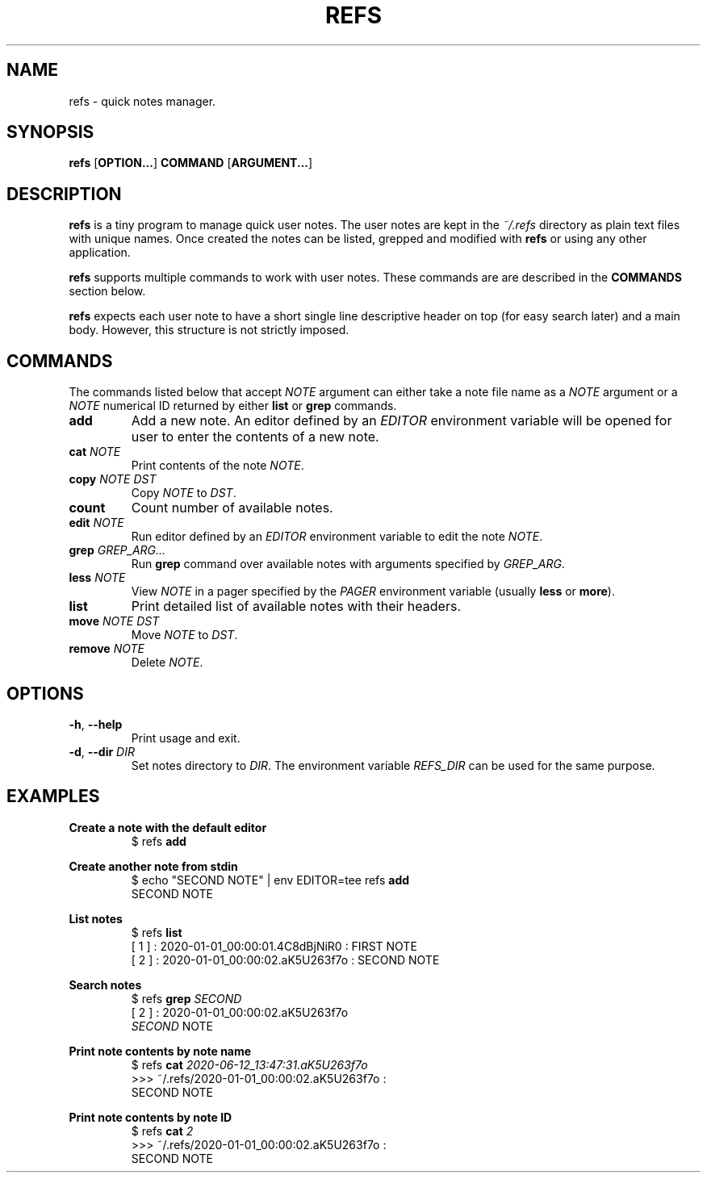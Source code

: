 .TH REFS 1 refs-VERSION
\" ~~~~~~~~~~~~~~~~~~~~~~~~~~~~~~~~~~~~~~~~~~~~~~~~~~~~~~~~~~~~~~~~~~~~~~~~~~~
\" Section:NAME
\" ~~~~~~~~~~~~~~~~~~~~~~~~~~~~~~~~~~~~~~~~~~~~~~~~~~~~~~~~~~~~~~~~~~~~~~~~~~~
.SH NAME
refs \- quick notes manager.
\" ~~~~~~~~~~~~~~~~~~~~~~~~~~~~~~~~~~~~~~~~~~~~~~~~~~~~~~~~~~~~~~~~~~~~~~~~~~~
\" Section:SYNOPSIS
\" ~~~~~~~~~~~~~~~~~~~~~~~~~~~~~~~~~~~~~~~~~~~~~~~~~~~~~~~~~~~~~~~~~~~~~~~~~~~
.SH SYNOPSIS
.B refs
.RB [ OPTION... ]
.B COMMAND
.RB [ ARGUMENT... ]
\" ~~~~~~~~~~~~~~~~~~~~~~~~~~~~~~~~~~~~~~~~~~~~~~~~~~~~~~~~~~~~~~~~~~~~~~~~~~~
\" Section:DESCRIPTION
\" ~~~~~~~~~~~~~~~~~~~~~~~~~~~~~~~~~~~~~~~~~~~~~~~~~~~~~~~~~~~~~~~~~~~~~~~~~~~
.SH DESCRIPTION
.B refs
is a tiny program to manage quick user notes. The user notes are kept in the
.I ~/.refs
directory as plain text files with unique names. Once created the notes can be
listed, grepped and modified with
.B refs
or using any other application.
.P
.B refs
supports multiple commands to work with user notes. These commands are are
described in the
.B COMMANDS
section below.
.P
.B refs
expects each user note to have a short single line descriptive header on top
(for easy search later) and a main body. However, this structure is not
strictly imposed.
\" ~~~~~~~~~~~~~~~~~~~~~~~~~~~~~~~~~~~~~~~~~~~~~~~~~~~~~~~~~~~~~~~~~~~~~~~~~~~
\" Section:COMMANDS
\" ~~~~~~~~~~~~~~~~~~~~~~~~~~~~~~~~~~~~~~~~~~~~~~~~~~~~~~~~~~~~~~~~~~~~~~~~~~~
.SH COMMANDS
The commands listed below that accept
.I NOTE
argument can either take a note file name as a
.I NOTE
argument or a
.I NOTE
numerical ID returned by either
.BR list " or " grep
commands.
\" ~~~~~~~~~~~~~~~~~~~~~~~~~~~~~~~~~~~~~~~~~~~~~~~~~~~~~~~~~~~~~~~~~~~~~~~~~~~
.TP
.B add
Add a new note. An editor defined by an
.I EDITOR
environment variable will be opened for user to enter the contents of a new
note.
\" ~~~~~~~~~~~~~~~~~~~~~~~~~~~~~~~~~~~~~~~~~~~~~~~~~~~~~~~~~~~~~~~~~~~~~~~~~~~
.TP
.BI cat " NOTE"
Print contents of the note
.IR NOTE .
\" ~~~~~~~~~~~~~~~~~~~~~~~~~~~~~~~~~~~~~~~~~~~~~~~~~~~~~~~~~~~~~~~~~~~~~~~~~~~
.TP
.BI copy " NOTE DST"
.RI "Copy " NOTE " to " DST .
\" ~~~~~~~~~~~~~~~~~~~~~~~~~~~~~~~~~~~~~~~~~~~~~~~~~~~~~~~~~~~~~~~~~~~~~~~~~~~
.TP
.BI count
Count number of available notes.
\" ~~~~~~~~~~~~~~~~~~~~~~~~~~~~~~~~~~~~~~~~~~~~~~~~~~~~~~~~~~~~~~~~~~~~~~~~~~~
.TP
.BI edit " NOTE"
.RI "Run editor defined by an " EDITOR " environment variable to edit the note"
.IR NOTE .
\" ~~~~~~~~~~~~~~~~~~~~~~~~~~~~~~~~~~~~~~~~~~~~~~~~~~~~~~~~~~~~~~~~~~~~~~~~~~~
.TP
.BI grep " GREP_ARG..."
Run
.B grep
command over available notes with arguments specified by
.IR GREP_ARG .
\" ~~~~~~~~~~~~~~~~~~~~~~~~~~~~~~~~~~~~~~~~~~~~~~~~~~~~~~~~~~~~~~~~~~~~~~~~~~~
.TP
.BI less " NOTE"
.RI "View " NOTE " in a pager specified by the " PAGER " environment variable
.RB "(usually " less " or " more ).
\" ~~~~~~~~~~~~~~~~~~~~~~~~~~~~~~~~~~~~~~~~~~~~~~~~~~~~~~~~~~~~~~~~~~~~~~~~~~~
.TP
.B list
Print detailed list of available notes with their headers.
.TP
.BI move " NOTE DST"
.RI "Move " NOTE " to " DST .
\" ~~~~~~~~~~~~~~~~~~~~~~~~~~~~~~~~~~~~~~~~~~~~~~~~~~~~~~~~~~~~~~~~~~~~~~~~~~~
.TP
.BI remove " NOTE"
.RI "Delete " NOTE .
\" ~~~~~~~~~~~~~~~~~~~~~~~~~~~~~~~~~~~~~~~~~~~~~~~~~~~~~~~~~~~~~~~~~~~~~~~~~~~
\" Section:OPTIONS
\" ~~~~~~~~~~~~~~~~~~~~~~~~~~~~~~~~~~~~~~~~~~~~~~~~~~~~~~~~~~~~~~~~~~~~~~~~~~~
.SH OPTIONS
.TP
.BR \-h ", " \-\-help
Print usage and exit.
.TP
.BR \-d ", " \-\-dir " " "\fIDIR"
Set notes directory to
.IR DIR .
The environment variable
.I REFS_DIR
can be used for the same purpose.
\" ~~~~~~~~~~~~~~~~~~~~~~~~~~~~~~~~~~~~~~~~~~~~~~~~~~~~~~~~~~~~~~~~~~~~~~~~~~~
\" Section:EXAMPLES
\" ~~~~~~~~~~~~~~~~~~~~~~~~~~~~~~~~~~~~~~~~~~~~~~~~~~~~~~~~~~~~~~~~~~~~~~~~~~~
.SH EXAMPLES
\" ~~~~~~~~~~~~~~~~~~~~~~~~~~~~~~~~~~~~~~~~~~~~~~~~~~~~~~~~~~~~~~~~~~~~~~~~~~~
.B Create a note with the default editor
.nf
.RS
$ refs \fBadd\fR
.RE
.fi
\" ~~~~~~~~~~~~~~~~~~~~~~~~~~~~~~~~~~~~~~~~~~~~~~~~~~~~~~~~~~~~~~~~~~~~~~~~~~~
.P
.B Create another note from stdin
.nf
.RS
$ echo "SECOND NOTE" | env EDITOR=tee refs \fBadd\fR
SECOND NOTE
.RE
.fi
\" ~~~~~~~~~~~~~~~~~~~~~~~~~~~~~~~~~~~~~~~~~~~~~~~~~~~~~~~~~~~~~~~~~~~~~~~~~~~
.P
.B List notes
.nf
.RS
$ refs \fBlist\fR
[ 1 ] : 2020-01-01_00:00:01.4C8dBjNiR0 : FIRST NOTE
[ 2 ] : 2020-01-01_00:00:02.aK5U263f7o : SECOND NOTE
.RE
.fi
\" ~~~~~~~~~~~~~~~~~~~~~~~~~~~~~~~~~~~~~~~~~~~~~~~~~~~~~~~~~~~~~~~~~~~~~~~~~~~
.P
.B Search notes
.nf
.RS
$ refs \fBgrep \fISECOND\fR
[ 2 ] : 2020-01-01_00:00:02.aK5U263f7o
.IR SECOND " NOTE"
.RE
.fi
\" ~~~~~~~~~~~~~~~~~~~~~~~~~~~~~~~~~~~~~~~~~~~~~~~~~~~~~~~~~~~~~~~~~~~~~~~~~~~
.P
.B Print note contents by note name
.nf
.RS
$ refs \fBcat \fI2020-06-12_13:47:31.aK5U263f7o\fR
>>> ~/.refs/2020-01-01_00:00:02.aK5U263f7o :
SECOND NOTE
.RE
.fi
\" ~~~~~~~~~~~~~~~~~~~~~~~~~~~~~~~~~~~~~~~~~~~~~~~~~~~~~~~~~~~~~~~~~~~~~~~~~~~
.P
.B Print note contents by note ID
.nf
.RS
$ refs \fBcat \fI2\fR
>>> ~/.refs/2020-01-01_00:00:02.aK5U263f7o :
SECOND NOTE
.RE
.fi
